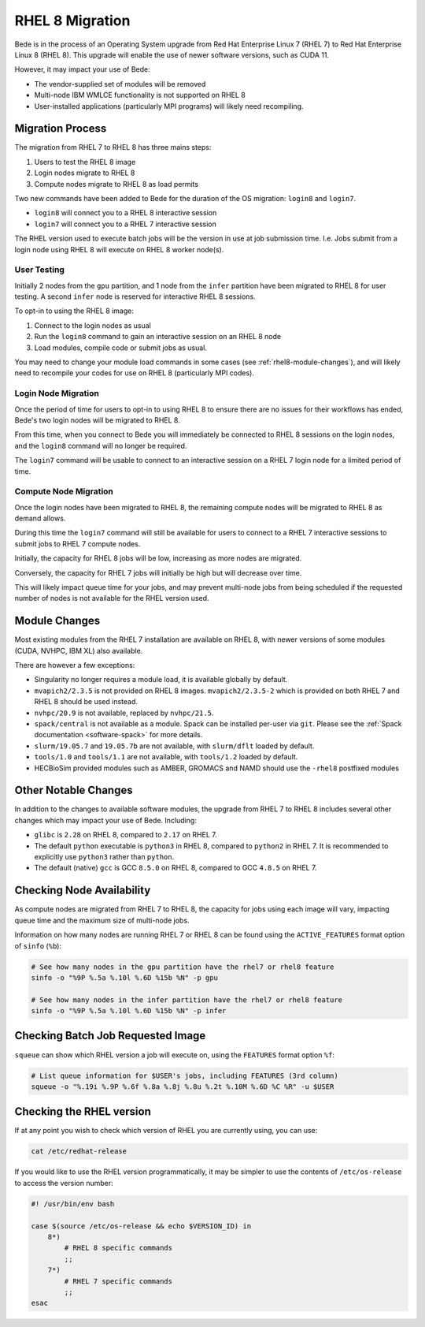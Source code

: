 .. _RHEL8-migration:

RHEL 8 Migration
================

Bede is in the process of an Operating System upgrade from Red Hat Enterprise Linux 7 (RHEL 7) to Red Hat Enterprise Linux 8 (RHEL 8).
This upgrade will enable the use of newer software versions, such as CUDA 11.

However, it may impact your use of Bede:

* The vendor-supplied set of modules will be removed
* Multi-node IBM WMLCE functionality is not supported on RHEL 8
* User-installed applications (particularly MPI programs) will likely need recompiling.

Migration Process
-----------------

The migration from RHEL 7 to RHEL 8 has three mains steps:

1. Users to test the RHEL 8 image
2. Login nodes migrate to RHEL 8
3. Compute nodes migrate to RHEL 8 as load permits


Two new commands have been added to Bede for the duration of the OS migration: ``login8`` and ``login7``.

* ``login8`` will connect you to a RHEL 8 interactive session
* ``login7`` will connect you to a RHEL 7 interactive session

The RHEL version used to execute batch jobs will be the version in use at job submission time.
I.e. Jobs submit from a login node using RHEL 8 will execute on RHEL 8 worker node(s). 

User Testing
^^^^^^^^^^^^

Initially 2 nodes from the ``gpu`` partition, and 1 node from the ``infer`` partition have been migrated to RHEL 8 for user testing. 
A second ``infer`` node is reserved for interactive RHEL 8 sessions. 

To opt-in to using the RHEL 8 image:

1. Connect to the login nodes as usual
2. Run the ``login8`` command to gain an interactive session on an RHEL 8 node
3. Load modules, compile code or submit jobs as usual.

You may need to change your module load commands in some cases (see :ref:`rhel8-module-changes`), 
and will likely need to recompile your codes for use on RHEL 8 (particularly MPI codes).


Login Node Migration
^^^^^^^^^^^^^^^^^^^^

Once the period of time for users to opt-in to using RHEL 8 to ensure there are no issues for their workflows has ended, Bede's two login nodes will be migrated to RHEL 8.

From this time, when you connect to Bede you will immediately be connected to RHEL 8 sessions on the login nodes, and the ``login8`` command will no longer be required.

The ``login7`` command will be usable to connect to an interactive session on a RHEL 7 login node for a limited period of time.

Compute Node Migration
^^^^^^^^^^^^^^^^^^^^^^

Once the login nodes have been migrated to RHEL 8, the remaining compute nodes will be migrated to RHEL 8 as demand allows.

During this time the ``login7`` command will still be available for users to connect to a RHEL 7 interactive sessions to submit jobs to RHEL 7 compute nodes.

Initially, the capacity for RHEL 8 jobs will be low, increasing as more nodes are migrated.

Conversely, the capacity for RHEL 7 jobs will initially be high but will decrease over time.

This will likely impact queue time for your jobs, and may prevent multi-node jobs from being scheduled if the requested number of nodes is not available for the RHEL version used.

Module Changes
--------------

Most existing modules from the RHEL 7 installation are available on RHEL 8, with newer versions of some modules (CUDA, NVHPC, IBM XL) also available.

There are however a few exceptions:

* Singularity no longer requires a module load, it is available globally by default.
* ``mvapich2/2.3.5`` is not provided on RHEL 8 images. ``mvapich2/2.3.5-2`` which is provided on both RHEL 7 and RHEL 8 should be used instead.
* ``nvhpc/20.9`` is not available, replaced by ``nvhpc/21.5``.
* ``spack/central`` is not available as a module. Spack can be installed per-user via ``git``. Please see the :ref:`Spack documentation <software-spack>` for more details.
* ``slurm/19.05.7`` and ``19.05.7b`` are not available, with ``slurm/dflt`` loaded by default.
* ``tools/1.0`` and ``tools/1.1`` are not available, with ``tools/1.2`` loaded by default.
* HECBioSim provided modules such as AMBER, GROMACS and NAMD should use the ``-rhel8`` postfixed modules

Other Notable Changes
---------------------

In addition to the changes to available software modules, the upgrade from RHEL 7 to RHEL 8 includes several other changes which may impact your use of Bede.
Including:

* ``glibc`` is ``2.28`` on RHEL 8, compared to ``2.17`` on RHEL 7.
* The default ``python`` executable is ``python3`` in RHEL 8, compared to ``python2`` in RHEL 7. It is recommended to explicitly use ``python3`` rather than ``python``.
* The default (native) ``gcc`` is GCC ``8.5.0`` on RHEL 8, compared to GCC ``4.8.5`` on RHEL 7.

Checking Node Availability
--------------------------

As compute nodes are migrated from RHEL 7 to RHEL 8, the capacity for jobs using each image will vary, impacting queue time and the maximum size of multi-node jobs.

Information on how many nodes are running RHEL 7 or RHEL 8 can be found using the ``ACTIVE_FEATURES`` format option of ``sinfo`` (``%b``):

.. code-block:: bash

   # See how many nodes in the gpu partition have the rhel7 or rhel8 feature
   sinfo -o "%9P %.5a %.10l %.6D %15b %N" -p gpu

   # See how many nodes in the infer partition have the rhel7 or rhel8 feature
   sinfo -o "%9P %.5a %.10l %.6D %15b %N" -p infer


Checking Batch Job Requested Image
----------------------------------

``squeue`` can show which RHEL version a job will execute on, using the ``FEATURES`` format option ``%f``:

.. code-block:: bash

   # List queue information for $USER's jobs, including FEATURES (3rd column)
   squeue -o "%.19i %.9P %.6f %.8a %.8j %.8u %.2t %.10M %.6D %C %R" -u $USER


.. _rhel8-module-changes:

Checking the RHEL version
-------------------------

If at any point you wish to check which version of RHEL you are currently using, you can use:

.. code-block:: bash

   cat /etc/redhat-release


If you would like to use the RHEL version programmatically, it may be simpler to use the contents of ``/etc/os-release`` to access the version number:

.. code-block:: bash
   
   #! /usr/bin/env bash
   
   case $(source /etc/os-release && echo $VERSION_ID) in
       8*)
           # RHEL 8 specific commands  
           ;;
       7*)
           # RHEL 7 specific commands
           ;;
   esac
   
